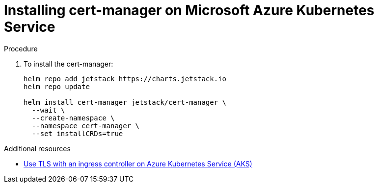 // Module included in the following assemblies:
//
// installing-{prod-id-short}-on-microsoft-azure

[id="installing-cert-manager-on-microsoft-azure-kubernetes-service"]
= Installing cert-manager on Microsoft Azure Kubernetes Service

.Procedure

. To install the cert-manager:
+
[source,shell,subs="attributes+"]
----
helm repo add jetstack https://charts.jetstack.io
helm repo update

helm install cert-manager jetstack/cert-manager \
  --wait \
  --create-namespace \
  --namespace cert-manager \
  --set installCRDs=true
----

.Additional resources

* link:https://learn.microsoft.com/en-us/azure/aks/ingress-tls[Use TLS with an ingress controller on Azure Kubernetes Service (AKS)]
